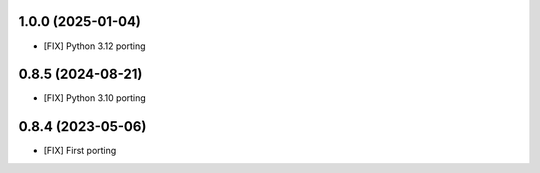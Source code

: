 1.0.0 (2025-01-04)
~~~~~~~~~~~~~~~~~~

* [FIX] Python 3.12 porting

0.8.5 (2024-08-21)
~~~~~~~~~~~~~~~~~~

* [FIX] Python 3.10 porting

0.8.4 (2023-05-06)
~~~~~~~~~~~~~~~~~~

* [FIX] First porting
